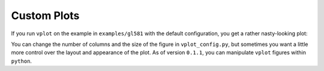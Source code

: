 Custom Plots
------------

If you run ``vplot`` on the example in ``examples/gl581`` with the default configuration, 
you get a rather nasty-looking plot:

.. image:: img/gl581_ugly.jpg?raw=True
   :alt: example
   :align: center
   :width: 800px

You can change the number of columns and the size of the figure in ``vplot_config.py``,
but sometimes you want a little more control over the layout and appearance of the plot.
As of version ``0.1.1``, you can manipulate ``vplot`` figures within ``python``.